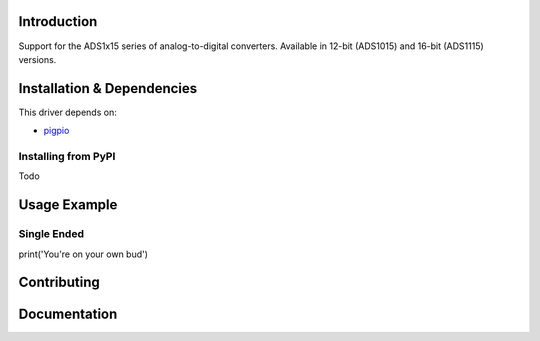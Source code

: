 Introduction
============

Support for the ADS1x15 series of analog-to-digital converters. Available in 12-bit (ADS1015)
and 16-bit (ADS1115) versions.

Installation & Dependencies
===========================

This driver depends on:

* `pigpio <https://http://abyz.me.uk/rpi/pigpio/python.html>`_

Installing from PyPI
--------------------

Todo

Usage Example
=============

Single Ended
------------

.. code-block:: python

print('You're on your own bud')

Contributing
============


Documentation
=============

